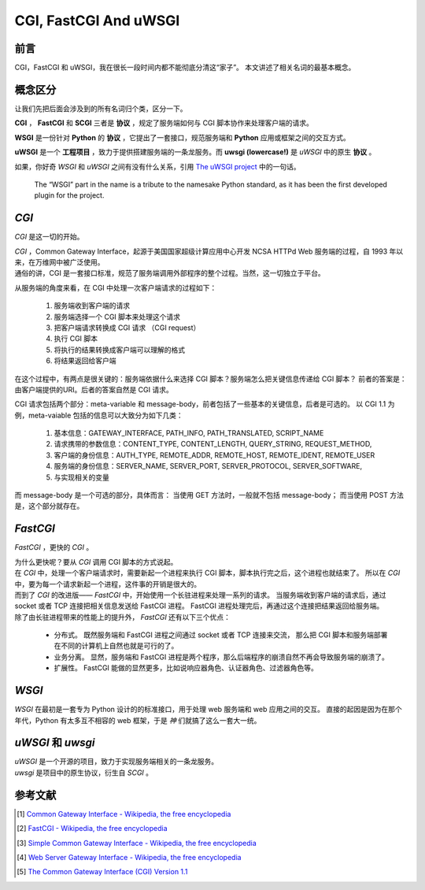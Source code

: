 CGI, FastCGI And uWSGI
======================

.. author:: default
.. categories:: 技术, 总结
.. tags:: Common Gateway Interface
.. comments::

前言
----

CGI，FastCGI 和 uWSGI，我在很长一段时间内都不能彻底分清这“家子”。
本文讲述了相关名词的最基本概念。

概念区分
--------

让我们先把后面会涉及到的所有名词归个类，区分一下。

**CGI** ， **FastCGI** 和 **SCGI** 三者是 **协议** ，规定了服务端如何与 CGI 脚本协作来处理客户端的请求。

**WSGI** 是一份针对 **Python** 的 **协议** ，它提出了一套接口，规范服务端和 **Python** 应用或框架之间的交互方式。

**uWSGI** 是一个 **工程项目** ，致力于提供搭建服务端的一条龙服务。而 **uwsgi (lowercase!)** 是 `uWSGI` 中的原生 **协议** 。

如果，你好奇 `WSGI` 和 `uWSGI` 之间有没有什么关系，引用 `The uWSGI project <https://uwsgi-docs.readthedocs.org/en/latest/index.html>`_ 中的一句话。

    The “WSGI” part in the name is a tribute to the namesake Python standard, as it has been the first developed plugin for the project.

`CGI`
-----

`CGI` 是这一切的开始。

| `CGI` ，Common Gateway Interface，起源于美国国家超级计算应用中心开发 NCSA HTTPd Web 服务端的过程，自 1993 年以来，在万维网中被广泛使用。
| 通俗的讲，CGI 是一套接口标准，规范了服务端调用外部程序的整个过程。当然，这一切独立于平台。

从服务端的角度来看，在 CGI 中处理一次客户端请求的过程如下：

    1. 服务端收到客户端的请求
    #. 服务端选择一个 CGI 脚本来处理这个请求
    #. 把客户端请求转换成 CGI 请求 （CGI request）
    #. 执行 CGI 脚本
    #. 将执行的结果转换成客户端可以理解的格式
    #. 将结果返回给客户端

在这个过程中，有两点是很关键的：服务端依据什么来选择 CGI 脚本？服务端怎么把关键信息传递给 CGI 脚本？
前者的答案是：由客户端提供的URI。后者的答案自然是 CGI 请求。

CGI 请求包括两个部分：meta-variable 和 message-body，前者包括了一些基本的关键信息，后者是可选的。
以 CGI 1.1 为例，meta-vaiable 包括的信息可以大致分为如下几类：

    1. 基本信息：GATEWAY_INTERFACE, PATH_INFO, PATH_TRANSLATED, SCRIPT_NAME
    #. 请求携带的参数信息：CONTENT_TYPE, CONTENT_LENGTH, QUERY_STRING, REQUEST_METHOD,
    #. 客户端的身份信息：AUTH_TYPE, REMOTE_ADDR, REMOTE_HOST, REMOTE_IDENT, REMOTE_USER
    #. 服务端的身份信息：SERVER_NAME, SERVER_PORT, SERVER_PROTOCOL, SERVER_SOFTWARE,
    #. 与实现相关的变量

而 message-body 是一个可选的部分，具体而言：
当使用 GET 方法时，一般就不包括 message-body；
而当使用 POST 方法是，这个部分就存在。

`FastCGI`
---------

`FastCGI` ，更快的 `CGI` 。

| 为什么更快呢？要从 `CGI` 调用 CGI 脚本的方式说起。
| 在 `CGI` 中，处理一个客户端请求时，需要新起一个进程来执行 CGI 脚本，脚本执行完之后，这个进程也就结束了。
  所以在 `CGI` 中，要为每一个请求新起一个进程，这件事的开销是很大的。
| 而到了 `CGI` 的改进版—— `FastCGI` 中，开始使用一个长驻进程来处理一系列的请求。
  当服务端收到客户端的请求后，通过 socket 或者 TCP 连接把相关信息发送给 FastCGI 进程。
  FastCGI 进程处理完后，再通过这个连接把结果返回给服务端。

| 除了由长驻进程带来的性能上的提升外， `FastCGI` 还有以下三个优点：

    - 分布式。 
      既然服务端和 FastCGI 进程之间通过 socket 或者 TCP 连接来交流，
      那么把 CGI 脚本和服务端部署在不同的计算机上自然也就是可行的了。

    - 业务分离。
      显然，服务端和 FastCGI 进程是两个程序，那么后端程序的崩溃自然不再会导致服务端的崩溃了。

    - 扩展性。
      FastCGI 能做的显然更多，比如说响应器角色、认证器角色、过滤器角色等。

`WSGI`
------

`WSGI` 在最初是一套专为 Python 设计的的标准接口，用于处理 web 服务端和 web 应用之间的交互。
直接的起因是因为在那个年代，Python 有太多互不相容的 web 框架，于是 `神` 们就搞了这么一套大一统。


`uWSGI` 和 `uwsgi`
------------------

| `uWSGI` 是一个开源的项目，致力于实现服务端相关的一条龙服务。
| `uwsgi` 是项目中的原生协议，衍生自 `SCGI` 。

参考文献
--------

.. [#] `Common Gateway Interface - Wikipedia, the free encyclopedia <https://en.wikipedia.org/wiki/Common_Gateway_Interface>`_
.. [#] `FastCGI - Wikipedia, the free encyclopedia <https://en.wikipedia.org/wiki/FastCGI>`_
.. [#] `Simple Common Gateway Interface - Wikipedia, the free encyclopedia <https://en.wikipedia.org/wiki/Simple_Common_Gateway_Interface>`_
.. [#] `Web Server Gateway Interface - Wikipedia, the free encyclopedia <https://en.wikipedia.org/wiki/Web_Server_Gateway_Interface>`_
.. [#] `The Common Gateway Interface (CGI) Version 1.1 <https://tools.ietf.org/html/rfc3875>`_
